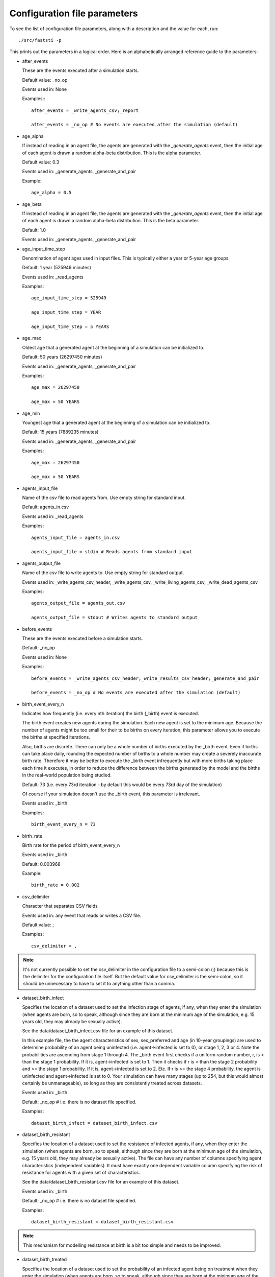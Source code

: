 .. _parameter-ref:

#############################
Configuration file parameters
#############################

To see the list of configuration file parameters, along with a description and
the value for each, run: ::

  ./src/faststi -p

This prints out the parameters in a
logical order. Here is an alphabetically arranged reference guide to the
parameters:



- after_events

  These are the events executed after a simulation starts.

  Default value: _no_op

  Events used in: None

  Examples:::

    after_events = _write_agents_csv;_report

    after_events = _no_op # No events are executed after the simulation (default)

- age_alpha

  If instead of reading in an agent file, the agents are generated with the
  *_generate_agents* event, then the initial age of each agent is drawn a random
  alpha-beta distribution. This is the alpha parameter.

  Default value: 0.3

  Events used in: _generate_agents, _generate_and_pair

  Example: ::

    age_alpha = 0.5

- age_beta

  If instead of reading in an agent file, the agents are generated with the
  *_generate_agents* event, then the initial age of each agent is drawn a random
  alpha-beta distribution. This is the beta parameter.

  Default: 1.0

  Events used in: _generate_agents, _generate_and_pair

- age_input_time_step

  Denomination of agent ages used in input files. This is typically either a
  year or 5-year age groups.

  Default: 1 year (525949 minutes)

  Events used in: _read_agents

  Examples: ::

    age_input_time_step = 525949

    age_input_time_step = YEAR

    age_input_time_step = 5 YEARS

- age_max

  Oldest age that a generated agent at the beginning of a simulation can be
  initialized to.

  Default: 50 years (26297450 minutes)

  Events used in: _generate_agents, _generate_and_pair

  Examples: ::

    age_max = 26297450

    age_max = 50 YEARS

- age_min

  Youngest age that a generated agent at the beginning of a simulation can be
  initialized to.

  Default: 15 years (7889235 minutes)

  Events used in: _generate_agents, _generate_and_pair

  Examples: ::

    age_max = 26297450

    age_max = 50 YEARS


- agents_input_file

  Name of the csv file to read agents from. Use empty string for standard input.

  Default: agents_in.csv

  Events used in: _read_agents

  Examples: ::

    agents_input_file = agents_in.csv

    agents_input_file = stdin # Reads agents from standard input

- agents_output_file

  Name of the csv file to write agents to. Use empty string for standard output.

  Events used in: _write_agents_csv_header, _write_agents_csv,
  _write_living_agents_csv, _write_dead_agents_csv


  Examples: ::

    agents_output_file = agents_out.csv

    agents_output_file = stdout # Writes agents to standard output


- before_events

  These are the events executed before a simulation starts.

  Default: _no_op

  Events used in: None

  Examples: ::

    before_events = _write_agents_csv_header;_write_results_csv_header;_generate_and_pair

    before_events = _no_op # No events are executed after the simulation (default)

- birth_event_every_n

  Indicates how frequently (i.e. every nth iteration) the birth (_birth) event is executed.

  The birth event creates new agents during the simulation. Each new agent is
  set to the minimum age. Because the number of agents might be too small for
  their to be births on every iteration, this parameter allows you to execute
  the births at specified iterations.

  Also, births are discrete. There can only be a whole number of births executed
  by the _birth event. Even if births can take place daily, rounding the
  expected number of births to a whole number may create a severely inaccurate
  birth rate. Therefore it may be better to execute the _birth event
  infrequently but with more births taking place each time it executes, in order
  to reduce the difference between the births generated by the model and the
  births in the real-world population being studied.

  Default: 73 (i.e. every 73rd iteration - by default this would be every
  73rd day of the simulation)

  Of course if your simulation doesn't use the _birth event, this parameter is irrelevant.

  Events used in: _birth

  Examples: ::

    birth_event_every_n = 73

- birth_rate

  Birth rate for the period of birth_event_every_n

  Events used in: _birth

  Default: 0.003968

  Example: ::

    birth_rate = 0.002

- csv_delimiter

  Character that separates CSV fields

  Events used in: any event that reads or writes a CSV file.

  Default value: ;

  Examples: ::

    csv_delimiter = ,

.. note:: It's not currently possible to set the csv_delimiter in the
          configuration file to a semi-colon (;) because this is the delimiter
          for the configuration file itself. But the default value for
          csv_delimiter is the semi-colon, so it should be unnecessary to have
          to set it to anything other than a comma.

- dataset_birth_infect

  Specifies the location of a dataset used to set the infection stage of agents,
  if any, when they enter the simulation (when agents are born, so to speak,
  although since they are born at the minimum age of the simulation, e.g. 15
  years old, they may already be sexually active).

  See the data/dataset_birth_infect.csv file for an example of this dataset.

  In this example file, the the agent characteristics of sex, sex_preferred and
  age (in 10-year groupings) are used to determine probability of an agent being
  uninfected (i.e. agent->infected is set to 0), or stage 1, 2, 3 or 4. Note the
  probabilities are ascending from stage 1 through 4. The _birth event first
  checks if a uniform random number, r, is < than the stage 1 probability. If it
  is, agent->infected is set to 1. Then it checks if r is < than the stage 2
  probability and >= the stage 1 probability. If it is, agent->infected is set
  to 2. Etc. If r is >= the stage 4 probability, the agent is uninfected and
  agent->infected is set to 0. Your simulation can have many stages (up to 254,
  but this would almost certainly be unmanageable), so long as they are
  consistently treated across datasets.

  Events used in: _birth

  Default: _no_op # i.e. there is no dataset file specified.

  Examples: ::

    dataset_birth_infect = dataset_birth_infect.csv


- dataset_birth_resistant

  Specifies the location of a dataset used to set the resistance of infected
  agents, if any, when they enter the simulation (when agents are born, so to
  speak, although since they are born at the minimum age of the simulation,
  e.g. 15 years old, they may already be sexually active). The file can have any
  number of columns specifying agent characteristics (independent variables). It
  must have exactly one dependent variable column specifying the risk of
  resistance for agents with a given set of characteristics.

  See the data/dataset_birth_resistant.csv file for an example of this dataset.

  Events used in: _birth

  Default: _no_op # i.e. there is no dataset file specified.

  Examples: ::

    dataset_birth_resistant = dataset_birth_resistant.csv

.. note:: This mechanism for modelling resistance at birth is a bit too simple
          and needs to be improved.

- dataset_birth_treated

  Specifies the location of a dataset used to set the probability of an infected
  agent being on treatment when they enter the simulation (when agents are born,
  so to speak, although since they are born at the minimum age of the
  simulation, e.g. 15 years old, they may already be sexually active). The file
  can have any number of columns specifying agent characteristics (independent
  variables). It must have exactly one dependent variable column specifying the
  probability of treatment for agents with a given set of characteristics

  See the data/dataset_birth_treated.csv file for an example of this dataset.

  Events used in: _birth

  Default: _no_op # i.e. there is no dataset file specified.

  Examples: ::

    dataset_birth_treated = dataset_birth_treated.csv


- dataset_coinfect

  Specifies the location of a dataset used to set the coinfection status of an
  agent. You can have as many columns specifying agent characteristics (i.e. the
  independent variables) as you wish but the _coinfect event expects exactly one
  dependent variable, the probability of the agent being coinfected per
  time step.

  See the data/dataset_coinfect.csv file for an example of this dataset.

  Events used in: _coinfect

  Examples: ::

    dataset_coinfect = dataset_coinfect.csv


- dataset_gen_infect

  Specifies the location of a dataset used to set the infection stage of agents,
  if any, at the beginning of a simulation.

  See the data/dataset_gen_infect.csv file for an example of this dataset.

  In this example file, the agent characteristics of sex, sex_preferred and
  age (in 10-year groupings) are used to determine probability of an agent being
  uninfected (i.e. agent->infected is set to 0), or stage 1, 2, 3 or 4. Note the
  probabilities are ascending from stage 1 through 4. The _birth event first
  checks if a uniform random number, r, is < than the stage 1 probability. If it
  is, agent->infected is set to 1. Then it checks if r is < than the stage 2
  probability and >= the stage 1 probability. If it is, agent->infected is set
  to 2. Etc. If r is >= the stage 4 probability, the agent is uninfected and
  agent->infected is set to 0. Your simulation can have many stages (up to 254,
  but this would almost certainly be unmanageable), so long as they are
  consistently treated across datasets.

  Events used in: _generate_agents, _generate_and_pair

  Default: _no_op # i.e. there is no dataset file specified.

  Examples: ::

    dataset_gen_infect = dataset_gen_infect.csv

- dataset_gen_mating

  Specifies the location of a dataset used to set the probability of an agent
  being in the mating pool at the beginning of a simulation. You can have as
  many columns specifying agent characteristics (i.e. the independent variables)
  as you wish but the events that use this dataset expect exactly one dependent
  variable, the probability of the agent being in the initial mating pool.

  See the data/dataset_gen_mating.csv file for an example of this dataset.

  Events used in: _generate_agents, _generate_and_pair

  Default: _no_op # i.e. there is no dataset file specified.

  Examples: ::

    dataset_gen_mating = dataset_gen_mating.csv

- dataset_gen_resistant

  Specifies the location of a dataset used to set the resistance of infected
  agents, if any, at the beginning of a simulation. The file can have any
  number of columns specifying agent characteristics (independent variables). It
  must have exactly one dependent variable column specifying the risk of
  resistance for agents with a given set of characteristics.

  See the data/dataset_gen_resistant.csv file for an example of this dataset.

  Events used in: _generate_agents, _generate_and_pair

  Default: _no_op # i.e. there is no dataset file specified.

  Examples: ::

    dataset_gen_resistant = dataset_gen_resistant.csv

.. note:: This mechanism for modelling resistance is a bit too simple
          and needs to be improved.

- dataset_gen_sex

  Specifies the location of a dataset used to set the sex of an agent at the
  beginning of a simulation. The file can have zero or more columns specifying
  agent characteristics (independent variables). It must have exactly one
  dependent variable column specifying the probability of the agent being
  male. Typically this is a one-column dataset with a header and one data row
  set to 0.5. But if you want need more sophisticated initiation of agent sex
  (e.g. by age), then this is the dataset in which you specify it.

  See the data/dataset_gen_sex.csv file for an example of this dataset.

  Events used in: _generate_agents, _generate_and_pair

  Default: _no_op # i.e. there is no dataset file specified.

  Examples: ::

    dataset_gen_sex = dataset_gen_sex.csv

- dataset_gen_sex_preferred

  Specifies the location of a dataset used to set the sexual preference of an
  agent at the beginning of a simulation. The file can have zero or more columns
  specifying agent characteristics (independent variables). It must have exactly
  one dependent variable column specifying the probability of the agent
  preferring a male sexual partner.

  See the data/dataset_gen_sex_preferred.csv file for an example of this
  dataset.

  Default: _no_op # i.e. there is no dataset file specified.

  Examples: ::

    dataset_gen_sex_preferred = dataset_gen_sex_preferred.csv

- dataset_gen_treated

  Specifies the location of a dataset used to set the treatment status of an
  infected agent at the beginning of a simulation. The file can have zero or
  more columns specifying agent characteristics (independent variables). The
  number of dependent variable columns must correspond to the number of possible
  treatment statuses, incrementing from 1. Events that use this dataset generate
  a uniform random number, r, and then compare r from the first dependent column
  onwards. If r is less than the probability in a dependent column, the
  agent's treatment status is set to the dependent column number.

  Here's a mixture of C and pseudocode showing how FastSTI does this:

  .. code-block:: C
     :linenos:

      num_stages = simulation->dataset_gen_treated->num_dependents;
      rnd = uniform random number;
      agent->treated = 0;
      row = fsti_dataset_lookup_row(dataset_gen_treated, agent);
      for (col = 1; col <= num_stages; col++) {
          prob = dataset_get(dataset_gen_treated, row, col);
          if (rnd < prob) {
              agent->treated = col;
              break;
          }
      }

  See the data/dataset_gen_treated.csv file for an example of this
  dataset.

  Default: _no_op # i.e. there is no dataset file specified.

  Examples: ::

    dataset_gen_treated = dataset_gen_sex_treated.csv


- dataset_infect

  Specifies the location of a dataset used to determine whether an agent becomes
  infected by its sexual partner. This is a two-agent dataset, since the
  probability of infection is a function of the characteristics of both agents. See
  :ref:`two-agent-dataset-ref` for details on how this works.

  Default: _no_op # i.e. there is no dataset file specified.

  Examples: ::

    dataset_gen_infect = dataset_gen_infect.csv


TO DO


dataset_infect_stage; CSV file of values to determine when agent advances to next stage of infection; _no_op

dataset_mortality; CSV file of values to determine agent deaths; _no_op

dataset_rel_period; CSV file of values to determine period agent is in relationship; _no_op


dataset_single_period; CSV file of values to determine period agent is single; _no_op


during_events; Events executed on every time step of a simulation; _no_op

event_test_freq; Run test cases in test events every nth iteration; 100

initial_infect_stage; When infected this is the integer to set infected to; 2

match_k; Value for k when using matching algorithms; 100

max_stage; Maximum infection stage (e.g. 6 for HIV 1=virally suppressed, 2=primary 3-6=WHO 1-4); 6

mutual_csv_partners; After initializing agents, make all partnerships mutual; 1

num_agents; Number of agents; 20000

num_simulations; Number of simulations to execute (default is 1); 1

partnerships_file; File name to output partnerships (empty string for stdout);

prob_birth_infected_msm; Probability a new msm agent is infected; 0.001000

prob_birth_infected_msw; Probability a new msw agent is infected; 0.000100

prob_birth_infected_wsm; Probability a new wsm agent is infected; 0.000500

prob_birth_infected_wsw; Probability a new wsw agent is infected; 0.000100

prob_birth_male; Probability a new agent is male; 0.500000

prob_birth_msw; Probability a new male agent is msw; 0.950000

prob_birth_wsm; Probability a new female agent is wsm; 0.950000

prob_gen_male; Probability a generated agent is male; 0.500000

prob_gen_msw; Probability a generated male agent is msw; 0.950000

prob_gen_wsm; Probability a generated female agent is wsm; 0.950000

record_breakups; Whether to output breakups to the partnership file; 0

record_infections; Whether to output infections to the partnership file; 0

record_matches; Whether to output matches to the partnership file; 0

report_frequency; Frequency that report event is generated; 1

results_file; File name to output results to (empty string for stdout);

simulation_period; Time period of the simulation (10 years); 5259490

stabilization_events; Events used to stabilize the agent characteristics before
the actual simulation; _no_op

stabilization_steps; Number of time steps to run before executing various events; 0

start_date; Start date of simulation (yyyy;mm;dd); 2018; 1; 1

threads; Number of threads (0=system determined); 0

time_step; Time step for each iteration of simulation in minutes(default 1440 minutes == 1 day); 1440

treatment_infect_stage; When treated this is the integer to set infected to; 1
